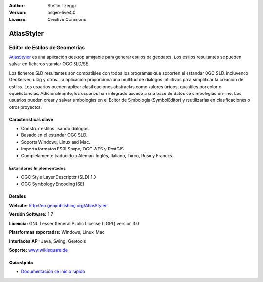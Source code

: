 :Author: Stefan Tzeggai
:Version: osgeo-live4.0
:License: Creative Commons

.. _atlasstyler-overview:

.. image:: ../../images/project_logos/logo-AtlasStyler.png
  :scale: 100 %
  :alt: project logo
  :align: right
  :target: http://en.geopublishing.org/AtlasStyler


AtlasStyler
===========

Editor de Estilos de Geometrías
~~~~~~~~~~~~~~~~~~~~~~~~~~~~~~~~

`AtlasStyler <http://en.geopublishing.org/AtlasStyler>`_ es una aplicación desktop amigable para generar estilos de geodatos. Los estilos resultantes se pueden salvar en ficheros standar OGC SLD/SE.

Los ficheros SLD resultantes son compatibles con todos los programas que soporten el estandar OGC SLD, incluyendo GeoServer, uDig y otros. La aplicación proporciona una multitud de diálogos intuitivos para simplificar la creación de estilos. Los usuarios pueden aplicar clasificaciones abstractas como valores únicos, quantiles por color o equidistancias. Adicionalmente, los usuarios han integrado acceso a una base de datos de simbologías on-line. Los usuarios pueden crear y salvar simbologías en el Editor de Simbología (SymbolEditor) y reutilizarlas en clasificaciones o otros proyectos.

.. image:: ../../images/screenshots/1024x768/atlasstyler-overview.png
  :scale: 40 %
  :alt: screenshot
  :align: right

Características clave
----------------------

* Construir estilos usando diálogos.
* Basado en el estandar OGC SLD.
* Soporta Windows, Linux and Mac.
* Importa formatos ESRI Shape, OGC WFS y PostGIS.
* Completamente traducido a Alemán, Inglés, Italiano, Turco, Ruso y Francés.

Estandares Implementados
------------------------

* OGC Style Layer Descriptor (SLD) 1.0
* OGC Symbology Encoding (SE)

Detalles
---------

**Website:** http://en.geopublishing.org/AtlasStyler

**Versión Software:** 1.7

**Licencia:** GNU Lesser General Public License (LGPL) version 3.0

**Plataformas soportadas:** Windows, Linux, Mac

**Interfaces API:** Java, Swing, Geotools

**Soporte:** `www.wikisquare.de <http://www.wikisquare.de>`_ 



Guía rápida
------------

* `Documentación de inicio rápido <../quickstart/atlasstyler_quickstart.html>`_


